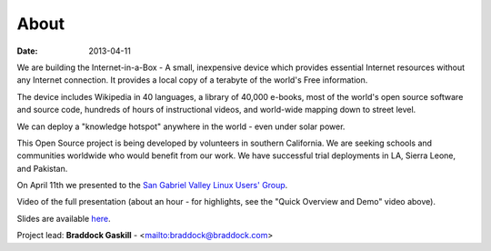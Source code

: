 About
#####

:date: 2013-04-11

We are building the Internet-in-a-Box - A small, inexpensive device which provides essential Internet resources without any Internet connection. It provides a local copy of a terabyte of the world's Free information.

The device includes Wikipedia in 40 languages, a library of 40,000 e-books, most of the world's open source software and source code, hundreds of hours of instructional videos, and world-wide mapping down to street level.

We can deploy a "knowledge hotspot" anywhere in the world - even under solar power.

This Open Source project is being developed by volunteers in southern California. We are seeking schools and communities worldwide who would benefit from our work. We have successful trial deployments in LA, Sierra Leone, and Pakistan.

On April 11th we presented to the `San Gabriel Valley Linux Users' Group <http://sgvlug.org>`_.

Video of the full presentation (about an hour - for highlights, see the "Quick Overview and Demo" video above).

.. raw:: html

   <iframe width="640" height="360" src="http://www.youtube.com/embed/pR2mL0HVUGU" frameborder="0" allowfullscreen></iframe>

Slides are available here_.

.. _here: |filename|/201304_SGVLUG_Presentation.pdf

Project lead: **Braddock Gaskill** - <mailto:braddock@braddock.com>

